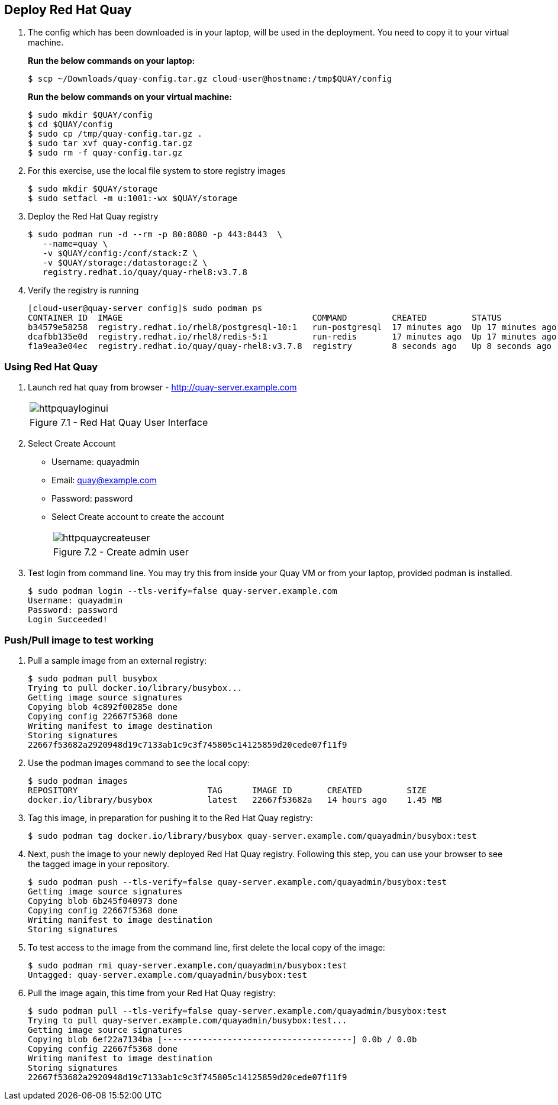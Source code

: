 == Deploy Red Hat Quay

. The config which has been downloaded is in your laptop, will be used in the deployment. You need to copy it to your virtual machine.
+
*Run the below commands on your laptop:*
+
[source,sh]
----
$ scp ~/Downloads/quay-config.tar.gz cloud-user@hostname:/tmp$QUAY/config
----
+
*Run the below commands on your virtual machine:*
+
[source,sh]
----
$ sudo mkdir $QUAY/config
$ cd $QUAY/config
$ sudo cp /tmp/quay-config.tar.gz .
$ sudo tar xvf quay-config.tar.gz
$ sudo rm -f quay-config.tar.gz
----

. For this exercise, use the local file system to store registry images
+
[source,sh]
----
$ sudo mkdir $QUAY/storage
$ sudo setfacl -m u:1001:-wx $QUAY/storage
----

. Deploy the Red Hat Quay registry
+
[source,sh]
----
$ sudo podman run -d --rm -p 80:8080 -p 443:8443  \
   --name=quay \
   -v $QUAY/config:/conf/stack:Z \
   -v $QUAY/storage:/datastorage:Z \
   registry.redhat.io/quay/quay-rhel8:v3.7.8
----

. Verify the registry is running
+
[source,sh]
----
[cloud-user@quay-server config]$ sudo podman ps
CONTAINER ID  IMAGE                                      COMMAND         CREATED         STATUS             PORTS                                        NAMES
b34579e58258  registry.redhat.io/rhel8/postgresql-10:1   run-postgresql  17 minutes ago  Up 17 minutes ago  0.0.0.0:5432->5432/tcp                       postgresql-quay
dcafbb135e0d  registry.redhat.io/rhel8/redis-5:1         run-redis       17 minutes ago  Up 17 minutes ago  0.0.0.0:6379->6379/tcp                       redis
f1a9ea3e04ec  registry.redhat.io/quay/quay-rhel8:v3.7.8  registry        8 seconds ago   Up 8 seconds ago   0.0.0.0:80->8080/tcp, 0.0.0.0:443->8443/tcp  quay
----

=== Using Red Hat Quay

. Launch red hat quay from browser - http://quay-server.example.com 
+
[cols="1a",grid=none,width=80%]
|===
^| image::images/httpquayloginui.png[]
^| Figure 7.1 - Red Hat Quay User Interface
|===

. Select Create Account 
* Username: quayadmin
* Email: quay@example.com
* Password: password
* Select Create account to create the account
+
[cols="1a",grid=none,width=80%]
|===
^| image::images/httpquaycreateuser.png[]
^| Figure 7.2 - Create admin user
|===

. Test login from command line. You may try this from inside your Quay VM or from your laptop, provided podman is installed.
+
[source,sh]
----
$ sudo podman login --tls-verify=false quay-server.example.com
Username: quayadmin
Password: password
Login Succeeded!
----

=== Push/Pull image to test working

. Pull a sample image from an external registry:
+
[source,sh]
----
$ sudo podman pull busybox
Trying to pull docker.io/library/busybox...
Getting image source signatures
Copying blob 4c892f00285e done
Copying config 22667f5368 done
Writing manifest to image destination
Storing signatures
22667f53682a2920948d19c7133ab1c9c3f745805c14125859d20cede07f11f9
----

. Use the podman images command to see the local copy:
+
[source,sh]
----
$ sudo podman images
REPOSITORY                          TAG      IMAGE ID       CREATED         SIZE
docker.io/library/busybox           latest   22667f53682a   14 hours ago    1.45 MB
----

. Tag this image, in preparation for pushing it to the Red Hat Quay registry:
+
[source,sh]
----
$ sudo podman tag docker.io/library/busybox quay-server.example.com/quayadmin/busybox:test
----
. Next, push the image to your newly deployed Red Hat Quay registry. Following this step, you can use your browser to see the tagged image in your repository.
+
[source,sh]
----
$ sudo podman push --tls-verify=false quay-server.example.com/quayadmin/busybox:test
Getting image source signatures
Copying blob 6b245f040973 done
Copying config 22667f5368 done
Writing manifest to image destination
Storing signatures
----
. To test access to the image from the command line, first delete the local copy of the image:
+
[source,sh]
----
$ sudo podman rmi quay-server.example.com/quayadmin/busybox:test
Untagged: quay-server.example.com/quayadmin/busybox:test
----
. Pull the image again, this time from your Red Hat Quay registry:
+
[source,sh]
----
$ sudo podman pull --tls-verify=false quay-server.example.com/quayadmin/busybox:test
Trying to pull quay-server.example.com/quayadmin/busybox:test...
Getting image source signatures
Copying blob 6ef22a7134ba [--------------------------------------] 0.0b / 0.0b
Copying config 22667f5368 done
Writing manifest to image destination
Storing signatures
22667f53682a2920948d19c7133ab1c9c3f745805c14125859d20cede07f11f9
----